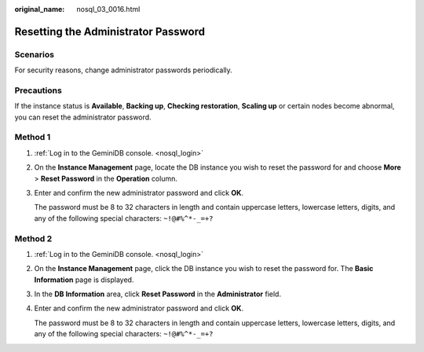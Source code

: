:original_name: nosql_03_0016.html

.. _nosql_03_0016:

Resetting the Administrator Password
====================================

Scenarios
---------

For security reasons, change administrator passwords periodically.

Precautions
-----------

If the instance status is **Available**, **Backing up**, **Checking restoration**, **Scaling up** or certain nodes become abnormal, you can reset the administrator password.

Method 1
--------

#. :ref:`Log in to the GeminiDB console. <nosql_login>`

#. On the **Instance Management** page, locate the DB instance you wish to reset the password for and choose **More** > **Reset Password** in the **Operation** column.

#. Enter and confirm the new administrator password and click **OK**.

   The password must be 8 to 32 characters in length and contain uppercase letters, lowercase letters, digits, and any of the following special characters: ``~!@#%^*-_=+?``

Method 2
--------

#. :ref:`Log in to the GeminiDB console. <nosql_login>`

#. On the **Instance Management** page, click the DB instance you wish to reset the password for. The **Basic Information** page is displayed.

#. In the **DB Information** area, click **Reset Password** in the **Administrator** field.

#. Enter and confirm the new administrator password and click **OK**.

   The password must be 8 to 32 characters in length and contain uppercase letters, lowercase letters, digits, and any of the following special characters: ``~!@#%^*-_=+?``
